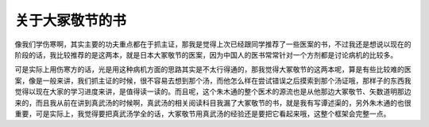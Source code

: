 关于大冢敬节的书
====================

像我们学伤寒啊，其实主要的功夫重点都在于抓主证，那我是觉得上次已经跟同学推荐了一些医案的书，不过我还是想说以现在的阶段的话，我比较推荐的是这两本，就是日本大冢敬节的医案，因为中国人的医书常常针对一个方剂都是讨论病机的比较多。

可是实际上用伤寒方的话，光是用这种病机方面的思路其实是不太行得通的，那我觉得大冢敬节的这两本呢，算是有些比较难的医案，像是一般来讲，我们抓主证的时候，很不容易去想到那个汤，而他怎么样在尝试错误之后摸索到那个汤证哦，那样子的东西我觉得以现在大家的学习进度来讲，是值得读一读的。而且呢，这个朱木通的整个医术的源流也是从他那边大冢敬节、矢数道明那边来的，而且我从前在讲到真武汤的时候啊，真武汤的相关阅读科目我漏了大冢敬节的书，就是我有写谭述渠的，另外朱木通的也很重要，可是实际上，我觉得要把真武汤学全的话，大冢敬节用真武汤的经验还是要把它看起来哦，这整个框架会完整一点。
